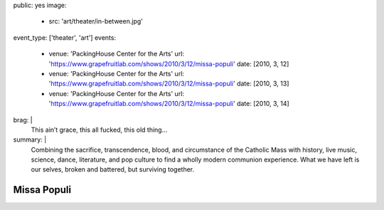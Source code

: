 public: yes
image:
  - src: 'art/theater/in-between.jpg'
event_type: ['theater', 'art']
events:
  - venue: 'PackingHouse Center for the Arts'
    url: 'https://www.grapefruitlab.com/shows/2010/3/12/missa-populi'
    date: [2010, 3, 12]
  - venue: 'PackingHouse Center for the Arts'
    url: 'https://www.grapefruitlab.com/shows/2010/3/12/missa-populi'
    date: [2010, 3, 13]
  - venue: 'PackingHouse Center for the Arts'
    url: 'https://www.grapefruitlab.com/shows/2010/3/12/missa-populi'
    date: [2010, 3, 14]
brag: |
  This ain’t grace, this all fucked, this old thing…
summary: |
  Combining the sacrifice, transcendence, blood,
  and circumstance of the Catholic Mass with history,
  live music, science, dance, literature,
  and pop culture to find a wholly modern communion experience.
  What we have left is our selves,
  broken and battered,
  but surviving together.


************
Missa Populi
************
